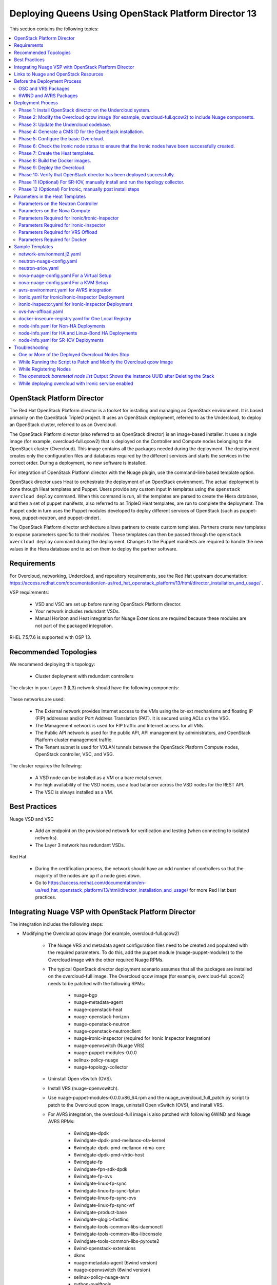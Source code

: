 .. _queens-80-ospd:

.. Don't use default python highlighting for code blocks http://www.sphinx-doc.org/en/stable/markup/code.html

.. NOTES do not render correctly in the GitHub Preview, BUT they do in the HTML output, so do not worry!


.. .. Date, Version and Author
.. .. ==========================
.. ..
.. ..  =========  =======    =========
.. ..  Date       Version    Author
.. ..  =========  =======    =========
.. ..  05/24/18    5.3.2     Jennifer - Create new document for Queens ML2 based on the 5.3.1 Queens files.
.. ..  08/02/18    5.3.2     Jennifer - Installation procedure for Queens is to use OSPD 13. Wiki is here: https://github.com/nuagenetworks/nuage-ospdirector/wiki/Nuage-OSP-Director-13-Integration
.. ..  09/05/18 to
.. ..  09/10/18    5.3.2 U2   Jennifer - Add the SR-IOV Installation procedure for Queens. Wiki is here: https://github.mv.usa.alcatel.com/speesapa/Nuage-Queens-OSPD/wiki/Sriov in PR 3078, PR 3087, and PR 3090
.. ..  09/11/18    5.3.2 U2   Add link for the ospd sriov documentation to what needs to be done next after the deployment;  also mention that we expect the user to actually install and run the topology collector manually to setup the controller and reference sriov documentation on how to run it.
.. ..  09/12/18    5.3.3     Jennifer - Add 5.3.2 U2 updates to the master branch.
.. ..  10/23/18    5.3.3     Jennifer - DOC-2112
.. ..  10/24/18    5.3.3     Jennifer - DOC-2105 - AVRS
.. ..  01/22/19    5.4.1     DOC-2202 - Edit file in github
.. ..  03/04/19    5.4.1     PROD-9386 - Adding VRS Offload to Mellanox CX-5 Documentation


======================================================
Deploying Queens Using OpenStack Platform Director 13
======================================================

This section contains the following topics:

.. contents::
   :local:
   :depth: 3


OpenStack Platform Director
------------------------------

The Red Hat OpenStack Platform director is a toolset for installing and managing an OpenStack environment. It is based primarily on the OpenStack TripleO project. It uses an OpenStack deployment, referred to as the Undercloud, to deploy an OpenStack cluster, referred to as an Overcloud.

The OpenStack Platform director (also referred to as OpenStack director) is an image-based installer. It uses a single image (for example, overcloud-full.qcow2) that is deployed on the Controller and Compute nodes belonging to the OpenStack cluster (Overcloud). This image contains all the packages needed during the deployment. The deployment creates only the configuration files and databases required by the different services and starts the services in the correct order. During a deployment, no new software is installed.

For integration of OpenStack Platform director with the Nuage plugin, use the command-line based template option.

OpenStack director uses Heat to orchestrate the deployment of an OpenStack environment. The actual deployment is done through Heat templates and Puppet. Users provide any custom input in templates using the ``openstack overcloud deploy`` command. When this command is run, all the templates are parsed to create the Hiera database, and then a set of puppet manifests, also referred to as TripleO Heat templates, are run to complete the deployment. The Puppet code in turn uses the Puppet modules developed to deploy different services of OpenStack (such as puppet-nova, puppet-neutron, and puppet-cinder).

The OpenStack Platform director architecture allows partners to create custom templates. Partners create new templates to expose parameters specific to their modules.  These templates can then be passed through the ``openstack overcloud deploy`` command during the deployment. Changes to the Puppet manifests are required to handle the new values in the Hiera database and to act on them to deploy the partner software.


Requirements
-------------

For Overcloud, networking, Undercloud, and repository requirements, see the Red Hat upstream documentation:
https://access.redhat.com/documentation/en-us/red_hat_openstack_platform/13/html/director_installation_and_usage/ .

VSP requirements:

   * VSD and VSC are set up before running OpenStack Platform director.
   * Your network includes redundant VSDs.
   * Manual Horizon and Heat integration for Nuage Extensions are required because these modules are not part of the packaged integration.


RHEL 7.5/7.6 is supported with OSP 13.

Recommended Topologies
-----------------------

We recommend deploying this topology:

   * Cluster deployment with redundant controllers


The cluster in your Layer 3 (L3) network should have the following components:


.. _infrastructure_required:

.. figure:: ../../graphics/infrastructure_required.PNG

These networks are used:

   * The External network provides Internet access to the VMs using the br-ext mechanisms and floating IP (FIP) addresses and/or Port Address Translation (PAT). It is secured using ACLs on the VSG.
   * The Management network is used for FIP traffic and Internet access for all VMs.
   * The Public API network is used for the public API, API management by administrators, and OpenStack Platform cluster management traffic.
   * The Tenant subnet is used for VXLAN tunnels between the OpenStack Platform Compute nodes, OpenStack controller, VSC, and VSG.


The cluster requires the following:

   * A VSD node can be installed as a VM or a bare metal server.
   * For high availability of the VSD nodes, use a load balancer across the VSD nodes for the REST API.
   * The VSC is always installed as a VM.



Best Practices
---------------

Nuage VSD and VSC

    * Add an endpoint on the provisioned network for verification and testing (when connecting to isolated networks).
    * The Layer 3 network has redundant VSDs.


Red Hat

    * During the certification process, the network should have an odd number of controllers so that the majority of the nodes are up if a node goes down.
    * Go to https://access.redhat.com/documentation/en-us/red_hat_openstack_platform/13/html/director_installation_and_usage/ for more Red Hat best practices.


Integrating Nuage VSP with OpenStack Platform Director
-------------------------------------------------------

The integration includes the following steps:

* Modifying the Overcloud qcow image (for example, overcloud-full.qcow2)

    - The Nuage VRS and metadata agent configuration files need to be created and populated with the required parameters. To do this, add the puppet module (nuage-puppet-modules) to the Overcloud image with the other required Nuage RPMs.

    - The typical OpenStack director deployment scenario assumes that all the packages are installed on the overcloud-full image. The Overcloud qcow image (for example, overcloud-full.qcow2) needs to be patched with the following RPMs:

        - nuage-bgp
        - nuage-metadata-agent
        - nuage-openstack-heat
        - nuage-openstack-horizon
        - nuage-openstack-neutron
        - nuage-openstack-neutronclient
        - nuage-ironic-inspector (required for Ironic Inspector Integration)
        - nuage-openvswitch (Nuage VRS)
        - nuage-puppet-modules-0.0.0
        - selinux-policy-nuage
        - nuage-topology-collector

    - Uninstall Open vSwitch (OVS).
    - Install VRS (nuage-openvswitch).

    - Use nuage-puppet-modules-0.0.0.x86_64.rpm and the nuage_overcloud_full_patch.py script to patch to the Overcloud qcow image, uninstall Open vSwitch (OVS), and install VRS.

    - For AVRS integration, the overcloud-full image is also patched with following 6WIND and Nuage AVRS RPMs:

        - 6windgate-dpdk
        - 6windgate-dpdk-pmd-mellanox-ofa-kernel
        - 6windgate-dpdk-pmd-mellanox-rdma-core
        - 6windgate-dpdk-pmd-virtio-host
        - 6windgate-fp
        - 6windgate-fpn-sdk-dpdk
        - 6windgate-fp-ovs
        - 6windgate-linux-fp-sync
        - 6windgate-linux-fp-sync-fptun
        - 6windgate-linux-fp-sync-ovs
        - 6windgate-linux-fp-sync-vrf
        - 6windgate-product-base
        - 6windgate-qlogic-fastlinq
        - 6windgate-tools-common-libs-daemonctl
        - 6windgate-tools-common-libs-libconsole
        - 6windgate-tools-common-libs-pyroute2
        - 6wind-openstack-extensions
        - dkms
        - nuage-metadata-agent (6wind version)
        - nuage-openvswitch (6wind version)
        - selinux-policy-nuage-avrs
        - python-pyelftools
        - virtual-accelerator
        - virtual-accelerator-addon-mellanox
        - virtual-accelerator-base


* Updating the Undercloud codebase

    - Apply the changes in the diff files in `tripleo-heat-templates-diff <../../tripleo-heat-templates-diff>`_ to the Undercloud codebase.
    - The instructions to apply the patch script are in this README file: `README.md <../../tripleo-heat-templates-diff/README.md>`_.
    - For AVRS integration, get the script and files to patch the Overcloud image with the AVRS RPMs.

* Updating the TripleO Heat templates (also referred to as the puppet manifests)

    - Some of the parameters in ``neutron.conf`` and ``nova.conf`` need to be configured in the Heat templates. The Nuage VRS and metadata agent also need to be configured. The values for these parameters depend on the Nuage VSP configuration.
      We use ``neutron-nuage-config.yaml`` and ``nova-nuage-config.yaml`` environment files to configure these values.
    - See the `Sample Templates`_ section for some probable values of the parameters in the ``neutron-nuage-config.yaml`` and ``nova-nuage-config.yaml`` files.
    - For AVRS integration, some of the parameters in ``fast-path.env`` needs to be configured in the Heat templates. We use ``avrs-environment.yaml`` environment file to configure these values.
    - For AVRS integration, see the `Sample Templates`_ section for some probable values of the parameters in the ``avrs-environment.yaml`` file and we also need to create a new AVRS role similar to the upstream Compute role.


* Updating the Docker Images

    Some Nuage Docker images are not in the Red Hat registry. Use the following required Docker files and instructions provided by Nuage:

    - nuage-openstack-neutron
    - nuage-openstack-neutronclient
    - nuage-openstack-horizon
    - nuage-openstack-heat
    - For AVRS integration only, nova-compute-avrs

Links to Nuage and OpenStack Resources
---------------------------------------

* For the Heat templates used by OpenStack director, go to http://git.openstack.org/cgit/openstack/tripleo-heat-templates .
* For the Puppet manifests, go to http://git.openstack.org/cgit/openstack/tripleo-heat-templates/tree/puppet .
* For the nuage-puppet-modules RPM (nuage-puppet-modules-0.0.0), go to `image-patching <../../image-patching>`_.
* For the script to patch the Overcloud qcow image (nuage_overcloud_full_patch.py), go to `nuage_overcloud_full_patch.py <../../image-patching/stopgap-script/nuage_overcloud_full_patch.py>`_.
* For the Nuage and Puppet modules, go to http://git.openstack.org/cgit/openstack/tripleo-heat-templates/tree/puppet .
* For the files and script to generate the CMS ID, go to `generate-cms-id <../../generate-cms-id>`_.


Before the Deployment Process
------------------------------

.. Note:: Before performing the procedures in this document, read the *Director Installation and Usage* guide for OSPD 13: https://access.redhat.com/documentation/en-us/red_hat_openstack_platform/13/html/director_installation_and_usage .

Create separate repositories for the following packages:

    * OSC and VRS: `OSC and VRS Packages`_
    * 6WIND and AVRS ( Only for AVRS Deployment) : `6WIND and AVRS Packages`_


OSC and VRS Packages
~~~~~~~~~~~~~~~~~~~~~~

    * Nuage-bgp
    * Nuage-metadata-agent
    * Nuage-nova-extensions
    * Nuage-openstack-heat
    * Nuage-openstack-horizon
    * Nuage-openstack-neutron
    * Nuage-openstack-neutronclient
    * Nuage-ironic-inspector (required for Ironic Inspector Integration)
    * nuage-openvswitch (VRS)
    * nuage-puppet-modules (Latest version 0.0.0)
    * Nuage-topology-collector
    * Selinux-policy-nuage


6WIND and AVRS Packages
~~~~~~~~~~~~~~~~~~~~~~~~~

    * 6wind-openstack-extensions
    * 6windgate-dpdk
    * 6windgate-dpdk-pmd-mellanox-ofa-kernel
    * 6windgate-dpdk-pmd-mellanox-rdma-core
    * 6windgate-dpdk-pmd-virtio-host
    * 6windgate-fp
    * 6windgate-fp-ovs
    * 6windgate-fpn-sdk-dpdk
    * 6windgate-linux-fp-sync
    * 6windgate-linux-fp-sync-fptun
    * 6windgate-linux-fp-sync-ovs.
    * 6windgate-linux-fp-sync-vrf
    * 6windgate-product-base
    * 6windgate-tools-common-libs-daemonctl
    * 6windgate-tools-common-libs-libconsole
    * 6windgate-tools-common-libs-pyroute2
    * Python-pyelftools
    * Dkms
    * Elfutils
    * Elfutils-default-yama-scope
    * Elfutils-libelf
    * Elfutils-libelf-devel
    * Elfutils-libs
    * nuage-metadata-agent (from el7-6wind)
    * nuage-openvswitch (from el7-6wind)
    * Virtual-accelerator
    * Virtual-accelerator-addon-mellanox
    * Virtual-accelerator-base
    * selinux-policy-nuage-avrs


Deployment Process
-------------------

Phase 1: Install OpenStack director on the Undercloud system.
~~~~~~~~~~~~~~~~~~~~~~~~~~~~~~~~~~~~~~~~~~~~~~~~~~~~~~~~~~~~~~~

Follow the steps in https://access.redhat.com/documentation/en-us/red_hat_openstack_platform/13/html/director_installation_and_usage/installing-the-undercloud .

When obtaining images for the Overcloud nodes, replace the upstream Overcloud image with one modified to include Nuage components from Step 2 in this workflow.

If you want to use a remote registry for the Overcloud container images, you need to add the iptables rule on Director (Undercloud Machine) with the Undercloud IP address for NAT. In this example, the Undercloud IP address is 192.168.24.1:

::

    sudo iptables -A POSTROUTING -t nat -s 192.168.24.1/24 -j MASQUERADE


Phase 2: Modify the Overcloud qcow image (for example, overcloud-full.qcow2) to include Nuage components.
~~~~~~~~~~~~~~~~~~~~~~~~~~~~~~~~~~~~~~~~~~~~~~~~~~~~~~~~~~~~~~~~~~~~~~~~~~~~~~~~~~~~~~~~~~~~~~~~~~~~~~~~~~

The steps for modifying overcloud-full.qcow2 are provided in the `README.md <../../image-patching/stopgap-script/README.md>`_ file.


Phase 3: Update the Undercloud codebase.
~~~~~~~~~~~~~~~~~~~~~~~~~~~~~~~~~~~~~~~~~

Follow the instructions in `README.md
<../../tripleo-heat-templates-diff/README.md>`_  to apply the patch to the codebase.


**For an AVRS integration please follow below steps as well**:


1. Create an environment file called avrs-environment.yaml in usr/share/openstack-tripleo-heat-templates/environments/.

::

    FastPathMask           =====>    FP_MASK
    FastPathNics           =====>    FP_PORTS
    CorePortMapping        =====>    CORE_PORT_MAPPING
    FastPathMemory         =====>    FP_MEMORY
    VmMemory               =====>    VM_MEMORY
    NbMbuf                 =====>    NB_MBUF
    FastPathOffload        =====>    FP_OFFLOAD
    FastPathNicDescriptors =====>    FPNSDK_OPTIONS
    FastPathDPVI           =====>    DPVI_MASK
    FastPathOptions        =====>    FP_OPTIONS


2. Use the ``create_compute_avrs_role.sh`` to create a roles file called ``avrs-role.yaml``. Copy the script from `here
<../../avrs/create_compute_avrs_role.sh>`_  to ``/home/stack/templates/`` on Undercloud Node. Run using

::

    ./create_compute_avrs_role.sh

Above command will create a new ``ComputeAvrs``  role for your deployment, and compare it with sample `avrs-role.yaml <../../avrs/avrs-role.yaml>`_.
(Please Note, given ``avrs-role.yaml`` file can get updated with newer release )


Phase 4: Generate a CMS ID for the OpenStack installation.
~~~~~~~~~~~~~~~~~~~~~~~~~~~~~~~~~~~~~~~~~~~~~~~~~~~~~~~~~~~

The Cloud Management System (CMS) ID needs to be generated to configure your OpenStack installation with the VSD installation.

Go to `generate-cms-id <../../generate-cms-id>`_ for the files and script to generate the CMS ID, and follow the instructions in README.md.

The CMS ID is displayed in the output, and a copy of it is stored in a file called cms_id.txt in the same folder.

Add the CMS ID to the neutron-nuage-config.yaml template file for the ``NeutronNuageCMSId`` parameter.


Phase 5: Configure the basic Overcloud.
~~~~~~~~~~~~~~~~~~~~~~~~~~~~~~~~~~~~~~~~
Follow the upstream OpenStack documentation *up to the step where* the ``openstack overcloud deploy`` command is run using the CLI or starting the Overcloud deployment (starting the Overcloud creation) in the UI.

These are the OpenStack instructions:

    * Configuring the container registry details: https://access.redhat.com/documentation/en-us/red_hat_openstack_platform/13/html/director_installation_and_usage/configuring-a-container-image-source
    * Using the CLI: https://access.redhat.com/documentation/en-us/red_hat_openstack_platform/13/html/director_installation_and_usage/chap-configuring_basic_overcloud_requirements_with_the_cli_tools
    * Using the UI: https://access.redhat.com/documentation/en-us/red_hat_openstack_platform/13/html/director_installation_and_usage/chap-configuring_basic_overcloud_requirements_with_the_ui_tools


Phase 6: Check the Ironic node status to ensure that the Ironic nodes have been successfully created.
~~~~~~~~~~~~~~~~~~~~~~~~~~~~~~~~~~~~~~~~~~~~~~~~~~~~~~~~~~~~~~~~~~~~~~~~~~~~~~~~~~~~~~~~~~~~~~~~~~~~~

Run the following commands.

1. Run the following command. The results should show the *Provisioning State* status as *available* and the *Maintenance* status as *False*.

::

    openstack baremetal node list


2. If profiles are being set for a specific placement in the deployment, run the following command. The results should show the *Provisioning State* status as *available* and the *Current Profile* status as *control* or *compute*.

::

    openstack overcloud profiles list


Phase 7: Create the Heat templates.
~~~~~~~~~~~~~~~~~~~~~~~~~~~~~~~~~~~~

1. Go to /usr/share/openstack-tripleo-heat-templates/environments/ on the Undercloud machine.

2. Create these templates, and add the values for the VSD IP, CMS ID, and other parameters in the following files. Go to the `Parameters in the Heat Templates`_ section for details about the parameters in the templates.

    * neutron-nuage-config.yaml - Add the generated ``cms_id`` to the ``NeutronNuageCMSId`` parameter.
    * nova-nuage-config.yaml

3. Create the environment file ``node-info.yaml` under ``/home/stack/templates/`` to specify the count and flavor for ``Controller`` and ``Compute`` roles.

  The syntax for ``node-info.yaml`` is:

::

    parameter_defaults:
      Overcloud<Role Name from the roles file>Flavor: <flavor name>
      <Role Name from the roles file>Count: <number of nodes for this role>



This example shows how to create a deployment with one Controller node and two Compute nodes.

::

    OvercloudControllerFlavor: control
    ControllerCount: 1
    OvercloudComputeFlavor: compute
    ComputeCount: 2



For AVRS integration, follow these steps:

:Step 1: Create a flavor and profile for computeavrs:

::

    openstack flavor create --id auto --ram 4096 --disk 40 --vcpus 1 computeavrs
    openstack flavor set --property "cpu_arch"="x86_64" --property "capabilities:boot_option"="local" --property "capabilities:profile"="computeavrs" computeavrs


:Step 2: Assign AVRS nodes with a computeavrs profile:

::

    openstack baremetal node set --property capabilities='profile:computeavrs,boot_option:local' <node-uuid>


:Step 3: Add the count and flavor for ComputeAvrs Role in the node-info.yaml file. The following example shows how to create a deployment with one Controller node, two Compute nodes, and two ComputeAvrs nodes:

::

    OvercloudControllerFlavor: control
    ControllerCount: 1
    OvercloudComputeFlavor: compute
    ComputeCount: 2
    OvercloudComputeAvrsFlavor: computeavrs
    ComputeAvrsCount: 2

4. **(Optional)** To enable SR-IOV, perform the following instructions:

  This feature allows an OpenStack installation to support Single Root I/O Virtualization (SR-IOV)-attached VMs (https://wiki.openstack.org/wiki/SR-IOV-Passthrough-For-Networking) with VSP-managed VMs on the same KVM hypervisor cluster. It provides a Nuage ML2 mechanism driver that coexists with the sriovnicswitch mechanism driver.

  Neutron ports attached through SR-IOV are configured by the sriovnicswitch mechanism driver. Neutron ports attached to Nuage VSD-managed networks are configured by the Nuage ML2 mechanism driver.

  To enable SR-IOV, perform the following steps:

:Step 1: When updating the Undercloud codebase, no additional changes are required.

:Step 2: When modifying the overcloud-full image", use the script provided to update the image. No additional changes are required.

:Step 3: Create a new sriov-role.yaml file to deploy SR-IOV Compute nodes. The command used to create this file is:

::

    openstack overcloud roles generate Controller Compute ComputeSriov -o /home/stack/templates/sriov-role.yaml


:Step 4: If deploying OpenStack Neutron SR-IOV in your overcloud, include the ``/usr/share/openstack-tripleo-heat-templates/environments/services-docker/neutron-sriov.yaml`` environment file so the director can prepare the images. When following **Phase 8 Step 4** please include below environment. The following snippet is an example on how to include this environment file:

::

    openstack overcloud container image prepare \
    ...
    -e /usr/share/openstack-tripleo-heat-templates/environments/services-docker/neutron-sriov.yaml \
    ...


:Step 5: Create a flavor and profile for computesriov:

      Please refer: https://access.redhat.com/documentation/en-us/red_hat_openstack_platform/13/html/director_installation_and_usage/chap-configuring_basic_overcloud_requirements_with_the_cli_tools#sect-Tagging_Nodes_into_Profiles for more information.

::

    openstack flavor create --id auto --ram 4096 --disk 40 --vcpus 1 computesriov
    openstack flavor set --property "cpu_arch"="x86_64" --property "capabilities:boot_option"="local" --property "capabilities:profile"="computesriov" computesriov



:Step 6: Assign SR-IOV nodes with the appropriate computesriov profile:

::

    openstack baremetal node set --property capabilities='profile:computesriov,boot_option:local' <node-uuid>


:Step 7: Add the count and flavor for ComputeSriov Role in the node-info.yaml file. The following example shows how to create a deployment with one Controller node, two Compute nodes, and two ComputeSriov nodes:

::

    OvercloudControllerFlavor: control
    ControllerCount: 1
    OvercloudComputeFlavor: compute
    ComputeCount: 2
    OvercloudComputeSriovFlavor: computesriov
    ComputeAvrsCount: 2


:Step 8: To deploy the Overcloud, additional parameters and template files are required.

    * Include the following parameter values in the heat template neutron-nuage-config.yaml:
    
    ::
    
         NeutronServicePlugins: 'NuagePortAttributes,NuageAPI,NuageL3,trunk,NuageNetTopology'
         NeutronTypeDrivers: "vlan,vxlan,flat"
         NeutronMechanismDrivers: ['nuage','nuage_sriov','sriovnicswitch']
         NeutronFlatNetworks: '*'
         NeutronTunnelIdRanges: "1:1000"
         NeutronNetworkVLANRanges: "physnet1:2:100,physnet2:2:100"
         NeutronVniRanges: "1001:2000"
    
    
    * Add this parameter value in the heat template nova-nuage-config.yaml:
    
    ::
    
        NovaPCIPassthrough: "[{"devname":"eno2","physical_network":"physnet1"},{"devname":"eno3","physical_network":"physnet2"}]"
    
    
    * Include "neutron-sriov.yaml" file in the Overcloud deployment command. See the sample in the `Sample Templates`_ section.


5. **(Optional)** To enable Linux bonding with VLANs, perform the following instructions:

  Edit network-environment.j2.yaml file in /usr/share/openstack-tripleo-heat-templates/environments/. See the sample in the `Sample Templates`_ section.

  Nuage uses the default Linux bridge and Linux bonds. For this to take effect, modify this network file with the following required changes:

::

    /usr/share/openstack-tripleo-heat-templates/network/config/bond-with-vlans/role.role.j2.yaml


:Step 1: Remove ovs_bridge and move the containing members one level up.

:Step 2: Change ovs_bond to linux_bond with the right bonding_options (for example, bonding_options: 'mode=active-backup').

:Step 3: Change the interface names under network_config and linux_bond to the interface names of the bare metal machines that are being used.

:Step 4: Add the ``device`` option to the VLANs. This is an example for /usr/share/openstack-tripleo-heat-templates/network/config/bond-with-vlans/role.role.j2.yaml:

::

    ========
    Original
    ========
    resources:
      OsNetConfigImpl:
        type: OS::Heat::SoftwareConfig
        properties:
          group: script
          config:
            str_replace:
              template:
                get_file: ../../scripts/run-os-net-config.sh
              params:
                $network_config:
                  network_config:
                  - type: interface
                    name: nic1
                    use_dhcp: false
                    addresses:
                    - ip_netmask:
                        list_join:
                        - /
                        - - get_param: ControlPlaneIp
                          - get_param: ControlPlaneSubnetCidr
                    routes:
                    - ip_netmask: 169.254.169.254/32
                      next_hop:
                        get_param: EC2MetadataIp
    {%- if role.default_route_networks is not defined or 'ControlPlane' in role.default_route_networks %}
                    - default: true
                      next_hop:
                        get_param: ControlPlaneDefaultRoute
    {%- endif %}
    {%- if role.name != 'ComputeOvsDpdk' %}
                  - type: ovs_bridge
                    name: bridge_name
                    dns_servers:
                      get_param: DnsServers
                    members:
                    - type: ovs_bond
                      name: bond1
                      ovs_options:
                        get_param: BondInterfaceOvsOptions
                      members:
                      - type: interface
                        name: nic2
                        primary: true
                      - type: interface
                        name: nic3
    {%- for network in networks if network.enabled|default(true) and network.name in role.networks %}
                    - type: vlan
                      vlan_id:
                        get_param: {{network.name}}NetworkVlanID
                      addresses:
                      - ip_netmask:
                          get_param: {{network.name}}IpSubnet
    {%- if network.name in role.default_route_networks %}
                      routes:
                      - default: true
                        next_hop:
                          get_param: {{network.name}}InterfaceDefaultRoute
    {%- endif %}
    
    ==================================
    Modified (changes are **marked**)
    ==================================
    resources:
      OsNetConfigImpl:
        type: OS::Heat::SoftwareConfig
        properties:
          group: script
          config:
            str_replace:
              template:
                get_file: ../../scripts/run-os-net-config.sh
              params:
                $network_config:
                  network_config:
                  - type: interface
                    name: **eno1**
                    use_dhcp: false
                    addresses:
                    - ip_netmask:
                        list_join:
                        - /
                        - - get_param: ControlPlaneIp
                          - get_param: ControlPlaneSubnetCidr
                    routes:
                    - ip_netmask: 169.254.169.254/32
                      next_hop:
                        get_param: EC2MetadataIp
    {%- if role.default_route_networks is not defined or 'ControlPlane' in role.default_route_networks %}
                    - default: true
                      next_hop:
                        get_param: ControlPlaneDefaultRoute
    {%- endif %}
    {%- if role.name != 'ComputeOvsDpdk' %}
                  - type: **linux_bond**
                    name: bond1
                    dns_servers:
                      get_param: DnsServers
                  **bonding_options: 'mode=active-backup'**
                    members:
                    - type: interface
                      name: **eno2**
                      primary: true
                    - type: interface
                      name: **eno3**
    {%- for network in networks if network.enabled|default(true) and network.name in role.networks %}
                  - type: vlan
                  **device: bond1**
                    vlan_id:
                      get_param: {{network.name}}NetworkVlanID
                    addresses:
                    - ip_netmask:
                        get_param: {{network.name}}IpSubnet
    {%- if network.name in role.default_route_networks %}
                    routes:
                    - default: true
                      next_hop:
                        get_param: {{network.name}}InterfaceDefaultRoute
    {%- endif %}
    {%- endfor %}



In OSPD 9 and later, a verification step was added where the Overcloud nodes ping the gateway to verify connectivity on the external network VLAN. Without this verification step, the deployment, such as one with Linux bonding and network isolation, would fail. For this verification step, the ExternalInterfaceDefaultRoute IP configured in the template network-environment.yaml should be reachable from the Overcloud Controller nodes on the external API VLAN. This gateway can also reside on the Undercloud. The gateway needs to be tagged with the same VLAN ID as that of the external API network of the Controller.

In OSPD 13 and later, /usr/share/openstack-tripleo-heat-templates/environments/network-environment.j2.yaml gets the Network information for all the networks from /usr/share/openstack-tripleo-heat-templates/network_data.yaml file.

.. Note:: ExternalInterfaceDefaultRoute IP should be able to reach outside because the Overcloud Controller uses this IP address as a default route to reach the Red Hat Registry to pull the Overcloud container images.


6. **(Optional)** To enable Ironic, perform the following instructions:

:Step 1:  If deploying OpenStack Bare Metal (ironic) in your overcloud, you need to include the /usr/share/openstack-tripleo-heat-templates/environments/services-docker/ironic.yaml environment file so the director can prepare the images. When following **Phase 8 Step 4** please include below environment. The following snippet is an example on how to include this environment file:

::

    openstack overcloud container image prepare \
      ...
      -e /usr/share/openstack-tripleo-heat-templates/environments/services-docker/ironic.yaml \
      ...

:Step 2: To deploy the Overcloud, additional parameters and template files are required.

    * Include the following parameter values in the heat template neutron-nuage-config.yaml:

::

    NeutronMechanismDrivers: ['nuage','nuage_baremetal']

:Step 3: **(Only required for Ironic Inspector Integration)**

    * Create a separate roles file. Below example shows how to create a roles file for Controller and Compute roles:

    ::

        openstack overcloud roles generate Controller Compute -o /home/stack/templates/ironic-role.yaml


    * Manually add **OS::TripleO::Services::IronicInspector** to Controller role like shown below:

    ::

        ...
        - OS::TripleO::Services::IronicConductor
        - OS::TripleO::Services::IronicInspector
        - OS::TripleO::Services::IronicPxe
        ...


7. **(Optional)** To enable VRS Offload (OVRS) with Mellanox CX-5, perform the following instrctions:

.. Note:: In Mellanox CX-5 NIC, only single port is supported for VRS Offload.
          This feature uses same role as ComputeSriov  and should not share the deployment with traditional SRIOV.

:Step 1: Create a new sriov-role.yaml file to deploy SR-IOV Compute nodes. The command used to create this file is:

::

    openstack overcloud roles generate Controller ComputeSriov -o /home/stack/templates/sriov-role.yaml


Create a flavor and profile for computesriov:

      Please refer: https://access.redhat.com/documentation/en-us/red_hat_openstack_platform/13/html/director_installation_and_usage/chap-configuring_basic_overcloud_requirements_with_the_cli_tools#sect-Tagging_Nodes_into_Profiles for more information.

::

    openstack flavor create --id auto --ram 4096 --disk 40 --vcpus 1 computesriov
    openstack flavor set --property "cpu_arch"="x86_64" --property "capabilities:boot_option"="local" --property "capabilities:profile"="computesriov" computesriov



:Step 2: Assign SR-IOV nodes with the appropriate computesriov profile:

::

    openstack baremetal node set --property capabilities='profile:computesriov,boot_option:local' <node-uuid>


:Step 3: Add the count and flavor for ComputeSriov Role in the ``node-info.yaml`` file. The following example shows how to create a deployment with one Controller node and two ComputeSriov nodes:

::

    OvercloudControllerFlavor: control
    ControllerCount: 1
    OvercloudComputeSriovFlavor: computesriov
    ComputeSriovCount: 2

:Step 4: For "Deploy Overcloud", we need to pass ``/usr/share/openstack-tripleo-heat-templates/environments/host-config-and-reboot.yaml`` and ``/usr/share/openstack-tripleo-heat-templates/environments/ovs-hw-offload.yaml`` as environment files.


:Step 5: There are no changes required for ``/usr/share/openstack-tripleo-heat-templates/environments/host-config-and-reboot.yaml``. We need set some parameters in ``/usr/share/openstack-tripleo-heat-templates/environments/ovs-hw-offload.yaml`` and a sample file is provided in `Sample Templates`_ section.


8. Please follow **Phase 6** steps again for verfication of all the nodes are assigned with correct flavors.



Phase 8: Build the Docker images.
~~~~~~~~~~~~~~~~~~~~~~~~~~~~~~~~~~~

1. On the Undercloud, create a directory named *Nuage-OSPD-Dockerfiles*.

2. Copy all the Docker files and the nuage.repo file from `nuage-ospd13-dockerfiles <../../nuage-ospd13-dockerfiles>`_ to the Nuage-OSPD-Dockerfiles directory.

3. For the AVRS integration, copy the nova-compute-avrs-dockerfile file and nuage_6wind.repo from `nuage-ospd13-dockerfiles <../../nuage-ospd13-dockerfiles>`_ to the Nuage-OSPD-Dockerfiles directory.

4. Configure the Overcloud to use one of the registry methods: https://access.redhat.com/documentation/en-us/red_hat_openstack_platform/13/html/director_installation_and_usage/configuring-a-container-image-source.

5. Use above registry document to generate the ``/home/stack/templates/overcloud_images.yaml`` environment file, which has the container image locations.

6. Get the <tag> to which the container images point:

::

    DockerHeatApiCfnImage: registry.access.redhat.com/rhosp13/openstack-heat-api-cfn:<tag>
    Example:
    DockerHeatApiCfnImage: registry.access.redhat.com/rhosp13/openstack-heat-api-cfn:13.0-60.1543534138

    DockerHeatApiImage: registry.access.redhat.com/rhosp13/openstack-heat-api:<tag>
    Example:
    DockerHeatApiImage: registry.access.redhat.com/rhosp13/openstack-heat-api:13.0-61.1543534111

    DockerHeatEngineImage: registry.access.redhat.com/rhosp13/openstack-heat-engine:<tag>
    Example:
    DockerHeatEngineImage: registry.access.redhat.com/rhosp13/openstack-heat-engine:13.0-60.1543534138

    DockerHorizonImage: registry.access.redhat.com/rhosp13/openstack-horizon:<tag>
    Example:
    DockerHorizonImage: registry.access.redhat.com/rhosp13/openstack-horizon:13.0-60.1543534103

    DockerNeutronConfigImage: registry.access.redhat.com/rhosp13/openstack-neutron-server:<tag>
    Example:
    DockerNeutronConfigImage: registry.access.redhat.com/rhosp13/openstack-neutron-server:13.0-60.1543534138
    
    # AVRS Integration
    DockerNovaComputeImage: registry.access.redhat.com/rhosp13/openstack-nova-compute:<tag>
    Example:
    DockerNovaComputeImage: registry.access.redhat.com/rhosp13/openstack-nova-compute:13.0-72



7. **(Optional)** For Ironic Inspector Integration, to discover tag for ironic-inspector run below command and use the generated tag for nuage-ironic-inspector-dockerfile when following step 8

::

    [stack@director ~]$ source ~/stackrc
    (undercloud) [stack@director ~] openstack overcloud container image tag discover --image registry.access.redhat.com/rhosp13/openstack-ironic-inspector:latest --tag-from-label {version}-{release}
    
    13.0-61.1543534104


8. For all the Docker files in the Nuage-OSPD-Dockerfiles directory, change the ``<tag>`` of the Docker base image to point to the same tag in ``/home/stack/templates/overcloud_images.yaml`` .

::

    FROM <docker-image-name>:<tag>
    Example:
    FROM registry.access.redhat.com/rhosp13/openstack-neutron-server:13.0-60.1543534138


9. For all the Docker files in the Nuage-OSPD-Dockerfiles directory, provide the label that is being used on your setup.

::

    LABEL name="<undercloud-ip>:8787/rhosp13/openstack-nuage-neutron-server"
    Example:
    LABEL name="192.168.24.1:8787/rhosp13/openstack-nuage-neutron-server"


10. Set the baseurl in nuage.repo to point to the URL of the Nuage repository that hosts all of the required Nuage packages.

::

    baseurl = <baseurl>


11. For the AVRS integration, set the baseurl in nuage_6wind.repo to point to the URL of the Nuage repository that hosts all of the required 6wind and AVRS packages.

12. Build the Nuage Docker images from Nuage-OSPD-Dockerfiles directory:

::

    By default on undercloud, local registry will be listening on port 8787.
    Let us consider Undercloud IP as 192.168.24.1

    #For Nuage Heat Engine
    docker build -t <undercloud-ip>:8787/rhosp13/openstack-nuage-heat-engine:<tag> -f nuage-heat-engine-dockerfile .

    Example:
    docker build -t 192.168.24.1:8787/rhosp13/openstack-nuage-heat-engine:<tag> -f nuage-heat-engine-dockerfile .

    #For Nuage Heat API and Heat API Cron because both these services point to the same docker image
    docker build -t <undercloud-ip>:8787/rhosp13/openstack-nuage-heat-api:<tag> -f nuage-heat-api-dockerfile .

    Example:
    docker build -t 192.168.24.1:8787/rhosp13/openstack-nuage-heat-api:<tag> -f nuage-heat-api-dockerfile .

    #For Nuage Heat API-CFN
    docker build -t <undercloud-ip>:8787/rhosp13/openstack-nuage-heat-api-cfn:<tag> -f nuage-heat-api-cfn-dockerfile .

    Example:
    docker build -t 192.168.24.1:8787/rhosp13/openstack-nuage-heat-api-cfn:<tag> -f nuage-heat-api-cfn-dockerfile .

    #For Nuage Horizon
    docker build -t <undercloud-ip>:8787/rhosp13/openstack-nuage-horizon:<tag> -f nuage-horizon-dockerfile .

    Example:
    docker build -t 192.168.24.1:8787/rhosp13/openstack-nuage-horizon:<tag> -f nuage-horizon-dockerfile .

    #For Nuage Neutron
    docker build -t <undercloud-ip>:8787/rhosp13/openstack-nuage-neutron-server:<tag> -f nuage-neutron-server-dockerfile .

    Example:
    docker build -t 192.168.24.1:8787/rhosp13/openstack-nuage-neutron-server:<tag> -f nuage-neutron-server-dockerfile .

    # AVRS integration
    docker build -t <undercloud-ip>:8787/rhosp13/openstack-nuage-nova-compute-avrs:<tag> -f nova-compute-avrs-dockerfile .

    Example:
    docker build -t 192.168.24.1:8787/rhosp13/openstack-nuage-nova-compute-avrs:<tag> -f nova-compute-avrs-dockerfile .

    # For Nuage Ironic Inspector
    docker build -t <undercloud-ip>:8787/rhosp13/openstack-nuage-ironic-inspector:<tag> -f nuage-ironic-inspector-dockerfile .

    Example:
    docker build -t 192.168.24.1:8787/rhosp13/openstack-nuage-ironic-inspector:<tag> -f nuage-ironic-inspector-dockerfile .


13. During the deployment, configure the Overcloud to use the Nuage container images instead of the Red Hat registry images by pushing the build Nuage container images to the local registry.

::

    docker push 192.168.24.1:8787/rhosp13/openstack-nuage-heat-engine:<tag>
    docker push 192.168.24.1:8787/rhosp13/openstack-nuage-heat-api:<tag>
    docker push 192.168.24.1:8787/rhosp13/openstack-nuage-heat-api-cfn:<tag>
    docker push 192.168.24.1:8787/rhosp13/openstack-nuage-horizon:<tag>
    docker push 192.168.24.1:8787/rhosp13/openstack-nuage-neutron-server:<tag>


14. During the AVRS deployment, also configure the Overcloud to use the Nuage AVRS container images:

::

    docker push 192.168.24.1:8787/rhosp13/openstack-nuage-nova-compute-avrs:<tag>


15. During Ironic-Inspector Integration, also configure the Overcloud to use the Nuage Ironic-Inspector container image:

::

    docker push 192.168.24.1:8787/rhosp13/openstack-nuage-ironic-inspector:<tag>


16. Change the /home/stack/templates/overcloud_images.yaml file to point Heat, Horizon, Neutron, and their Docker configuration images to ones in the local registry:

::

    DockerHeatApiCfnConfigImage: 192.168.24.1:8787/rhosp13/openstack-nuage-heat-api-cfn:<tag>
    DockerHeatApiCfnImage: 192.168.24.1:8787/rhosp13/openstack-nuage-heat-api-cfn:<tag>
    DockerHeatApiConfigImage: 192.168.24.1:8787/rhosp13/openstack-nuage-heat-api:<tag>
    DockerHeatApiImage: 192.168.24.1:8787/rhosp13/openstack-nuage-heat-api:<tag>
    DockerHeatConfigImage: 192.168.24.1:8787/rhosp13/openstack-nuage-heat-api:<tag>
    DockerHeatEngineImage: 192.168.24.1:8787/rhosp13/openstack-nuage-heat-engine:<tag>
    DockerHorizonConfigImage: 192.168.24.1:8787/rhosp13/openstack-nuage-horizon:<tag>
    DockerHorizonImage: 192.168.24.1:8787/rhosp13/openstack-nuage-horizon:<tag>
    DockerNeutronApiImage: 192.168.24.1:8787/rhosp13/openstack-nuage-neutron-server:<tag>
    DockerNeutronConfigImage: 192.168.24.1:8787/rhosp13/openstack-nuage-neutron-server:<tag>


17. For AVRS integration, change the /home/stack/templates/overcloud_images.yaml file and add the following parameters to point the AVRS Docker images to ones in the local registry:

::

    DockerNovaComputeAvrsImage: 192.168.24.1:8787/rhosp13/openstack-nuage-nova-compute-avrs:<tag>
    DockerNovaLibvirtAvrsConfigImage: 192.168.24.1:8787/rhosp13/openstack-nuage-nova-compute-avrs:<tag>


18. For Ironic Inspector Integration, change the /home/stack/templates/overcloud_images.yaml file and add the following parameters to point Ironic Inspector images to ones in the local registry:

::

    DockerIronicInspectorImage: 192.168.24.1:8787/rhosp13/openstack-nuage-ironic-inspector:<tag>
    DockerIronicInspectorConfigImage: 192.168.24.1:8787/rhosp13/openstack-nuage-ironic-inspector:<tag>


19. Create the ``docker-insecure-registry.yaml`` at ``/home/stack/templates/docker-insecure-registry.yaml``. See the sample in the `Sample Templates`_ section.


Phase 9: Deploy the Overcloud.
~~~~~~~~~~~~~~~~~~~~~~~~~~~~~~~

You can use the Heat templates with the the command-line based template to deploy the Overcloud.

Use the ``openstack overcloud deploy`` command options to pass the environment files and to create or update an Overcloud deployment where:

    * docker-insecure-registry.yaml has IP and port values for the Insecure Registry parameter.
    * neutron-nuage-config.yaml has the Nuage-specific Controller parameter values.
    * node-info.yaml has information specifying the count and flavor for the Controller and Compute nodes.
    * nova-nuage-config.yaml has the Nuage-specific Compute parameter values.

For AVRS, also include following role and environment files.

    * avrs-role.yaml
    * avrs-environment.yaml


1. For a non-HA Overcloud deployment, use one of the following commands:

::

    openstack overcloud deploy --templates -e /home/stack/templates/overcloud_images.yaml -e /home/stack/templates/node-info.yaml -e /home/stack/templates/docker-insecure-registry.yaml -e /usr/share/openstack-tripleo-heat-templates/environments/neutron-nuage-config.yaml -e /usr/share/openstack-tripleo-heat-templates/environments/nova-nuage-config.yaml --ntp-server ntp-server
    
    For a virtual deployment, add the --libvirt-type parameter:
    openstack overcloud deploy --templates --libvirt-type qemu -e /home/stack/templates/overcloud_images.yaml -e /home/stack/templates/node-info.yaml -e /home/stack/templates/docker-insecure-registry.yaml -e /usr/share/openstack-tripleo-heat-templates/environments/neutron-nuage-config.yaml -e /usr/share/openstack-tripleo-heat-templates/environments/nova-nuage-config.yaml --ntp-server ntp-server
    
    For AVRS integration, use:
    openstack overcloud deploy --templates -r /home/stack/templates/avrs-role.yaml -e /home/stack/templates/overcloud_images.yaml -e /home/stack/templates/node-info.yaml -e /home/stack/templates/docker-insecure-registry.yaml  -e /usr/share/openstack-tripleo-heat-templates/environments/nova-nuage-config.yaml -e /usr/share/openstack-tripleo-heat-templates/environments/neutron-nuage-config.yaml -e /usr/share/openstack-tripleo-heat-templates/environments/avrs-environment.yaml


2. For an HA deployment, use one of the following commands:

::

    openstack overcloud deploy --templates -e /home/stack/templates/overcloud_images.yaml -e /home/stack/templates/node-info.yaml -e /home/stack/templates/docker-insecure-registry.yaml -e /usr/share/openstack-tripleo-heat-templates/environments/neutron-nuage-config.yaml -e /usr/share/openstack-tripleo-heat-templates/environments/nova-nuage-config.yaml --ntp-server ntp-server
    
    For a virtual deployment, add the --libvirt-type parameter:
    openstack overcloud deploy --templates --libvirt-type qemu -e /home/stack/templates/overcloud_images.yaml -e /home/stack/templates/node-info.yaml -e /home/stack/templates/docker-insecure-registry.yaml -e /usr/share/openstack-tripleo-heat-templates/environments/neutron-nuage-config.yaml -e /usr/share/openstack-tripleo-heat-templates/environments/nova-nuage-config.yaml --ntp-server ntp-server
    
    For AVRS integration, use:
    openstack overcloud deploy --templates -r /home/stack/templates/avrs-role.yaml -e /home/stack/templates/overcloud_images.yaml -e /home/stack/templates/node-info.yaml -e /home/stack/templates/docker-insecure-registry.yaml  -e /usr/share/openstack-tripleo-heat-templates/environments/nova-nuage-config.yaml -e /usr/share/openstack-tripleo-heat-templates/environments/neutron-nuage-config.yaml -e /usr/share/openstack-tripleo-heat-templates/environments/avrs-environment.yaml


3. For SR-IOV, use following commands:

::

   openstack overcloud deploy --templates -r /home/stack/templates/sriov-role.yaml -e /home/stack/templates/overcloud_images.yaml -e /home/stack/templates/docker-insecure-registry.yaml -e /home/stack/templates/node-info.yaml -e /home/stack/templates/neutron-sriov.yaml -e /usr/share/openstack-tripleo-heat-templates/environments/neutron-nuage-config.yaml -e /usr/share/openstack-tripleo-heat-templates/environments/nova-nuage-config.yaml --ntp-server ntp-server


4. For a Linux-bonding HA deployment with Nuage, use the following:

::

    openstack overcloud deploy --templates -e /home/stack/templates/overcloud_images.yaml -e /home/stack/templates/docker-insecure-registry.yaml -e /usr/share/openstack-tripleo-heat-templates/environments/network-environment.yaml -e /home/stack/templates/node-info.yaml -e /usr/share/openstack-tripleo-heat-templates/environments/network-isolation.yaml -e /usr/share/openstack-tripleo-heat-templates/environments/net-bond-with-vlans.yaml -e /usr/share/openstack-tripleo-heat-templates/environments/neutron-nuage-config.yaml -e /usr/share/openstack-tripleo-heat-templates/environments/nova-nuage-config.yaml --ntp-server ntp-server

    For AVRS integration, use the following:
    openstack overcloud deploy --templates -r /home/stack/templates/avrs-role.yaml -e /home/stack/templates/overcloud_images.yaml -e /home/stack/templates/docker-insecure-registry.yaml -e /usr/share/openstack-tripleo-heat-templates/environments/network-environment.yaml -e /home/stack/templates/node-info.yaml -e /usr/share/openstack-tripleo-heat-templates/environments/network-isolation.yaml -e /usr/share/openstack-tripleo-heat-templates/environments/net-bond-with-vlans.yaml -e /usr/share/openstack-tripleo-heat-templates/environments/neutron-nuage-config.yaml -e /usr/share/openstack-tripleo-heat-templates/environments/nova-nuage-config.yaml -e /usr/share/openstack-tripleo-heat-templates/environments/avrs-environment.yaml --ntp-server ntp-server


5.  For Ironic Integration (without Ironic Inspector) with Nuage, use:

::

    openstack overcloud deploy --templates -e /home/stack/templates/overcloud_images.yaml -e /home/stack/templates/node-info.yaml -e /home/stack/templates/docker-insecure-registry.yaml -e /usr/share/openstack-tripleo-heat-templates/environments/neutron-nuage-config.yaml -e /usr/share/openstack-tripleo-heat-templates/environments/nova-nuage-config.yaml -e /usr/share/openstack-tripleo-heat-templates/environments/services-docker/ironic.yaml -e /home/stack/templates/ironic.yaml --ntp-server ntp-server


6. For Ironic Inspector Integration with Nuage, use:

::

    openstack overcloud deploy --templates -r /home/stack/templates/ironic-role.yaml -e /home/stack/templates/overcloud_images.yaml -e /home/stack/templates/node-info.yaml -e /home/stack/templates/docker-insecure-registry.yaml -e /usr/share/openstack-tripleo-heat-templates/environments/neutron-nuage-config.yaml -e /usr/share/openstack-tripleo-heat-templates/environments/nova-nuage-config.yaml -e /usr/share/openstack-tripleo-heat-templates/environments/services/ironic.yaml -e /usr/share/openstack-tripleo-heat-templates/environments/services/ironic-inspector.yaml -e /home/stack/templates/ironic.yaml -e /home/stack/templates/ironic-inspector.yaml --ntp-server ntp-server


7. For VRS Offload to Mellanox CX-5 with Nuage, use:

::

    openstack overcloud deploy --templates -r /home/stack/templates/sriov-role.yaml -e /home/stack/templates/overcloud_images.yaml -e /home/stack/templates/node-info.yaml -e /usr/share/openstack-tripleo-heat-templates/environments/neutron-nuage-config.yaml -e /usr/share/openstack-tripleo-heat-templates/environments/nova-nuage-config.yaml -e /usr/share/openstack-tripleo-heat-templates/environments/ovs-hw-offload.yaml -e /usr/share/openstack-tripleo-heat-templates/environments/host-config-and-reboot.yaml --ntp-server ntp-server

where:
   * ``neutron-nuage-config.yaml`` is Controller specific parameter values.
   * ``nova-nuage-config.yaml`` is Compute specific parameter values.
   * ``docker-insecure-registry.yaml`` contains all local registry IPs and Ports for Insecure Registry parameter.
   * ``node-info.yaml`` is Information specifies count and flavor for Controller and Compute nodes.
   * ``network-environment.yaml`` Configures additional network environment variables
   * ``network-isolation.yaml`` Enables creation of networks for isolated overcloud traffic
   * ``net-bond-with-vlans.yaml`` Configures an IP address and a pair of bonded nics on each network
   * ``sriov-role.yaml`` Enables services required for Compute Sriov role
   * ``neutron-sriov.yaml`` Neutron SRIOV specific parameter values
   * ``avrs-role.yaml`` Enables services required for Compute Avrs role
   * ``ironic-role.yaml`` Enables Ironic Inspector service for Controller role
   * **``ovs-hw-offload.yaml``** Enables OVS Hardware Offload on VRS Offload Compute nodes
   * **``host-config-and-reboot.yaml``** Enables SRIOV and performs Reboot on VRS Offload Compute Nodes
   * ``ntp-server`` The NTP for overcloud nodes.



Phase 10: Verify that OpenStack director has been deployed successfully.
~~~~~~~~~~~~~~~~~~~~~~~~~~~~~~~~~~~~~~~~~~~~~~~~~~~~~~~~~~~~~~~~~~~~~~~~

1. Run ``openstack stack list`` to verify that the stack was created.

::

    [stack@director ~]$ openstack stack list

    +--------------------------------------+------------+----------------------------------+-----------------+----------------------+-----------------+
    | ID                                   | Stack Name | Project                          | Stack Status    | Creation Time        | Updated Time    |
    +--------------------------------------+------------+----------------------------------+-----------------+----------------------+-----------------+
    | 75810b99-c372-463c-8684-f0d7b4e5743e | overcloud  | 1c60ab81cc924fe78355a76ee362386b | CREATE_COMPLETE | 2018-03-27T07:26:28Z | None            |
    +--------------------------------------+------------+----------------------------------+-----------------+----------------------+-----------------+


2. Run ``nova list`` to view the Overcloud Compute and Controller nodes.

::

    [stack@director ~]$ nova list
    +--------------------------------------+------------------------+--------+------------+-------------+---------------------+
    | ID                                   | Name                   | Status | Task State | Power State | Networks            |
    +--------------------------------------+------------------------+--------+------------+-------------+---------------------+
    | 437ff73b-3615-48cc-a9cf-ed0790953577 | overcloud-compute-0    | ACTIVE | -          | Running     | ctlplane=192.0.2.60 |
    | 797e7a74-eb96-49fb-87e7-9e6955e70c70 | overcloud-compute-1    | ACTIVE | -          | Running     | ctlplane=192.0.2.58 |
    | a7ef35db-4230-4fcd-9411-a6329f4747c9 | overcloud-compute-2    | ACTIVE | -          | Running     | ctlplane=192.0.2.59 |
    | a0548879-0931-4b2c-bbe9-2733e4566d64 | overcloud-controller-0 | ACTIVE | -          | Running     | ctlplane=192.0.2.57 |
    +--------------------------------------+------------------------+--------+------------+-------------+---------------------+


3. Verify that the services are running.


4. Check the VRS and VSC connection on an Overcloud Compute node.

::

    [heat-admin@overcloud-compute-1 ~]$ sudo ovs-vsctl show
    cc87b725-7107-4917-b239-8dea497f5624
        Bridge "alubr0"
            Controller "ctrl1"
                target: "tcp:101.0.0.21:6633"
                role: master
                is_connected: true
            Controller "ctrl2"
                target: "tcp:101.0.0.22:6633"
                role: slave
                is_connected: true
            Port "alubr0"
                Interface "alubr0"
                    type: internal
            Port svc-spat-tap
                Interface svc-spat-tap
                    type: internal
            Port svc-pat-tap
                Interface svc-pat-tap
                    type: internal
            Port "svc-rl-tap1"
                Interface "svc-rl-tap1"
            Port "svc-rl-tap2"
                Interface "svc-rl-tap2"
        ovs_version: "5.3.1-11-nuage"


Phase 11 (Optional) For SR-IOV, manually install and run the topology collector.
~~~~~~~~~~~~~~~~~~~~~~~~~~~~~~~~~~~~~~~~~~~~~~~~~~~~~~~~~~~~~~~~~~~~~~~~~~~~~~~~~~

Please see the Openstack Queen Nuage customer documentation for Topology collector under installation-and-configuration-topology-collection-agent-and-lldp section.

Also see the OpenStack SR-IOV documentation for more information.


Phase 12 (Optional) For Ironic, manually post install steps
~~~~~~~~~~~~~~~~~~~~~~~~~~~~~~~~~~~~~~~~~~~~~~~~~~~~~~~~~~~~~~~~~~~~~~~~~~~~~~~~~~

For provisioning baremtal nodes, create all the resources in service project as ironic user.

In /etc/puppet/hieradata/service_configs.yaml, ironic::keystone::auth::password param has the password for ironic user in service project.

Prepare a new overcloudrc-service same as overcloudrc but set project as service, user as ironic and value of ironic::keystone::auth::password as password.

Dhcp-server can be configured according to the deployment architecture.

If dhcp-server for baremetal nodes is running on the controllers, then edit /etc/puppet/hieradata/service_configs.yaml and modify ironic::pxe::tftp_bind_host to next-server value set in /etc/dhcp/dhcpd on all the controllers. If there are more than one dhcp-server, then the DHCP servers should not have a single “shared” scope, but rather they should have a “split” scope of subnet.

Then restart ironic_pxe_tftp container on controllers.


Parameters in the Heat Templates
---------------------------------

This section has the details about the parameters specified in the template files. It also describes the configuration files where the parameters are set and used.

Go to http://docs.openstack.org/developer/heat/template_guide/hot_guide.html and https://docs.openstack.org/queens/configuration/ for more information.


Parameters on the Neutron Controller
~~~~~~~~~~~~~~~~~~~~~~~~~~~~~~~~~~~~~~

The following parameters are mapped to values in the /etc/neutron/plugins/nuage/plugin.ini file on the Neutron controller:

::

    NeutronNuageNetPartitionName
    Maps to default_net_partition_name parameter

    NeutronNuageVSDIp
    Maps to server parameter

    NeutronNuageVSDUsername
    NeutronNuageVSDPassword
    Maps to serverauth as username:password

    NeutronNuageVSDOrganization
    Maps to organization parameter

    NeutronNuageBaseURIVersion
    Maps to the version in base_uri as /nuage/api/<version>

    NeutronNuageCMSId
    Maps to the cms_id parameter


The following parameters are mapped to values in the /etc/neutron/neutron.conf file on the Neutron controller:

::

    NeutronCorePlugin
    Maps to core_plugin parameter in [DEFAULT] section

    NeutronServicePlugins
    Maps to service_plugins parameter in [DEFAULT] section


The following parameters are mapped to values in the /etc/nova/nova.conf file on the Neutron controller:

::

    UseForwardedFor
    Maps to use_forwarded_for parameter in [DEFAULT] section

    NeutronMetadataProxySharedSecret
    Maps to metadata_proxy_shared_secret parameter in [neutron] section

    InstanceNameTemplate
    Maps to instance_name_template parameter in [DEFAULT] section


The following parameters are mapped to values in the /etc/neutron/plugins/ml2/ml2_conf.ini file on the Neutron controller:

::

    NeutronNetworkType
    Maps to tenant_network_types in [ml2] section

    NeutronPluginExtensions
    Maps to extension_drivers in [ml2] section

    NeutronTypeDrivers
    Maps to type_drivers in [ml2] section

    NeutronMechanismDrivers
    Maps to mechanism_drivers in [ml2] section

    NeutronFlatNetworks
    Maps to flat_networks parameter in [ml2_type_flat] section

    NeutronTunnelIdRanges
    Maps to tunnel_id_ranges in [ml2_type_gre] section

    NeutronNetworkVLANRanges
    Maps to network_vlan_ranges in [ml2_type_vlan] section

    NeutronVniRanges
    Maps to vni_ranges in [ml2_type_vxlan] section


The following parameter is mapped to value in the /etc/heat/heat.conf file on the controller:

::

    HeatEnginePluginDirs
    Maps to plugin_dirs in [DEFAULT] section


The following parameter is mapped to value in the /usr/share/openstack-dashboard/openstack_dashboard/local/local_settings.py on controller

::

    HorizonCustomizationModule
    Maps to customization_module in HORIZON_CONFIG dict


The following parameter is mapped to value in the /etc/httpd/conf.d/10-horizon_vhost.conf on controller

::

    HorizonVhostExtraParams
    Maps to CustomLog, Alias in this file


The following parameters are used to set and/or disable services in the Undercloud Puppet code:

::

    OS::TripleO::Services::NeutronDHCPAgent
    OS::TripleO::Services::NeutronL3Agent
    OS::TripleO::Services::NeutronMetadataAgent
    OS::TripleO::Services::NeutronOVSAgent
    These parameters are used to disable the OpenStack default services as these are not used with Nuage integrated OpenStack cluster


The following parameter is to set values on the Controller using Puppet code:

::

    NeutronNuageDBSyncExtraParams
    String of extra command line parameters to append to the neutron-db-manage upgrade head command


Parameters on the Nova Compute
~~~~~~~~~~~~~~~~~~~~~~~~~~~~~~~

The following parameters are mapped to values in the /etc/default/openvswitch file on the Nova Compute:

::

    NuageActiveController
    Maps to ACTIVE_CONTROLLER parameter

    NuageStandbyController
    Maps to STANDBY_CONTROLLER parameter


The following parameters are mapped to values in the /etc/nova/nova.conf file on the Nova Compute:

::

    NovaOVSBridge
    Maps to ovs_bridge parameter in [neutron] section

    NovaComputeLibvirtType
    Maps to virt_type parameter in [libvirt] section

    NovaIPv6
    Maps to use_ipv6 in [DEFAULT] section


The following parameters are mapped to values in the /etc/default/nuage-metadata-agent file on the Nova Compute:

::

    NuageMetadataProxySharedSecret
    Maps to METADATA_PROXY_SHARED_SECRET parameter. This need to match the setting in neutron controller above

    NuageNovaApiEndpoint
    Maps to NOVA_API_ENDPOINT_TYPE parameter. This needs to correspond to  the setting for the Nova API endpoint as configured by OSP Director


Parameters Required for Ironic/Ironic-Inspector
~~~~~~~~~~~~~~~~~~~~~~~~~~~~~~~~~~~~~~~~~~~~~~~~

The following parameters are mapped to values in the /etc/nova/nova.conf on the Controller:

::

    NovaSchedulerDiscoverHostsInCellsInterval
    Maps to discover_hosts_in_cells_interval parameter.

    NovaSchedulerDefaultFilters
    Maps to scheduler_default_filters parameter.


The following parameters are mapped to values in the /etc/ironic/ironic.conf on the Controller:

::

    IronicCleaningDiskErase
    Maps to cleaning_disk_erase parameter.

    IronicIPXEEnabled
    Maps to ipxe_enabled parameter.

    IronicDhcpProvider
    Maps to dhcp_provider parameter.


Parameters Required for Ironic-Inspector
~~~~~~~~~~~~~~~~~~~~~~~~~~~~~~~~~~~~~~~~~

The following parameter is mapped to value in the /etc/ironic-inspector/inspector.conf on the Controller:

::

    IronicInspectorExtraProcessingHooks
    Maps to processing_hooks parameter.


The following parameter is mapped to value in the /etc/ironic-inspector/dnsmasq.conf on the Controller:

::

    IronicInspectorIpRange
    Maps to dhcp-range parameter.


The following parameter is used to enable/disable ipxe on th Controller:

::

    IronicInspectorIPXEEnabled
    Used to enable/disable ipxe


Parameters Required for VRS Offload
~~~~~~~~~~~~~~~~~~~~~~~~~~~~~~~~~~~

The following parameter is mapped to values in the /etc/default/grub file on the VRS Offload enabled Computes:

::

    KernelArgs
    Maps to GRUB_CMDLINE_LINUX parameter. This is used to enable SRIOV feature in kernel.


The following parameter is used for Tune-d profile activation on the VRS Offload enabled Computes:

::

    TunedProfileName
    Tuned Profile to apply to the host


The following parameter is mapped to config value required to enable OVS hardware offload on the VRS Offload enabled Computes:

::

    OvsHwOffload
    Maps to OVS config value other_config:hw-offload.


Parameters Required for Docker
~~~~~~~~~~~~~~~~~~~~~~~~~~~~~~~

This parameter is required:

::

    DockerInsecureRegistryAddress
    The IP Address and Port of an insecure docker namespace that will be configured in /etc/sysconfig/docker.
    The value can be multiple addresses separated by commas.


Sample Templates
-----------------

For the latest templates, go to the `Links to Nuage and OpenStack Resources`_ section.


network-environment.j2.yaml
~~~~~~~~~~~~~~~~~~~~~~~~~~~~~

::

    #This file is an example of an environment file for defining the isolated
    #networks and related parameters.
    resource_registry:
      # Network Interface templates to use (these files must exist). You can
      # override these by including one of the net-*.yaml environment files,
      # such as net-bond-with-vlans.yaml, or modifying the list here.
    {%- for role in roles %}
      # Port assignments for the {{role.name}}
      OS::TripleO::{{role.name}}::Net::SoftwareConfig:
        ../network/config/bond-with-vlans/{{role.deprecated_nic_config_name|default(role.name.lower() ~ ".yaml")}}
    {%- endfor %}

    parameter_defaults:
      # This section is where deployment-specific configuration is done
      # CIDR subnet mask length for provisioning network
      ControlPlaneSubnetCidr: '24'
      # Gateway router for the provisioning network (or Undercloud IP)
      ControlPlaneDefaultRoute: 192.168.24.1
      EC2MetadataIp: 192.168.24.1  # Generally the IP of the Undercloud
      # Customize the IP subnets to match the local environment
    {%- for network in networks if network.enabled|default(true) %}
    {%- if network.ipv6|default(false) %}
      {{network.name}}NetCidr: '{{network.ipv6_subnet}}'
    {%- else %}
      {{network.name}}NetCidr: '{{network.ip_subnet}}'
    {%- endif %}
    {%- endfor %}
      # Customize the VLAN IDs to match the local environment
    {%- for network in networks if network.enabled|default(true) %}
    {%- if network.vlan is defined %}
      {{network.name}}NetworkVlanID: {{network.vlan}}
    {%- endif %}
    {%- endfor %}
    {%- for network in networks if network.enabled|default(true) %}
    {%- if network.name == 'External' %}
      # Leave room if the external network is also used for floating IPs
    {%- endif %}
    {%- if network.ipv6|default(false) %}
      {{network.name}}AllocationPools: {{network.ipv6_allocation_pools}}
    {%- else %}
      {{network.name}}AllocationPools: {{network.allocation_pools}}
    {%- endif %}
    {%- endfor %}
      # Gateway routers for routable networks
    {%- for network in networks if network.enabled|default(true) %}
    {%- if network.ipv6|default(false) and network.gateway_ipv6|default(false) %}
      {{network.name}}InterfaceDefaultRoute: '{{network.gateway_ipv6}}'
    {%- elif network.gateway_ip|default(false) %}
      {{network.name}}InterfaceDefaultRoute: '{{network.gateway_ip}}'
    {%- endif %}
    {%- endfor %}
    {#- FIXME: These global parameters should be defined in a YAML file, e.g. network_data.yaml. #}
      # Define the DNS servers (maximum 2) for the overcloud nodes
      DnsServers: ["135.1.1.111","135.227.146.166"]
      # List of Neutron network types for tenant networks (will be used in order)
      NeutronNetworkType: 'vxlan,vlan'
      # The tunnel type for the tenant network (vxlan or gre). Set to '' to disable tunneling.
      NeutronTunnelTypes: 'vxlan'
      # Neutron VLAN ranges per network, for example 'datacentre:1:499,tenant:500:1000':
      NeutronNetworkVLANRanges: 'datacentre:1:1000'
      # Customize bonding options, e.g. "mode=4 lacp_rate=1 updelay=1000 miimon=100"
      # for Linux bonds w/LACP, or "bond_mode=active-backup" for OVS active/backup.
      BondInterfaceOvsOptions: "bond_mode=active-backup"


neutron-nuage-config.yaml
~~~~~~~~~~~~~~~~~~~~~~~~~~

::

    # A Heat environment file which can be used to enable a
    # a Neutron Nuage backend on the controller, configured via puppet
    resource_registry:
      OS::TripleO::Services::NeutronDhcpAgent: OS::Heat::None
      OS::TripleO::Services::NeutronL3Agent: OS::Heat::None
      OS::TripleO::Services::NeutronMetadataAgent: OS::Heat::None
      OS::TripleO::Services::NeutronOvsAgent: OS::Heat::None
      OS::TripleO::Services::ComputeNeutronOvsAgent: OS::Heat::None
      # Override the NeutronCorePlugin to use Nuage
      OS::TripleO::Docker::NeutronMl2PluginBase: OS::TripleO::Services::NeutronCorePluginML2Nuage

    parameter_defaults:
      NeutronNuageNetPartitionName: 'Nuage_Partition_13'
      NeutronNuageVSDIp: '192.168.24.118:8443'
      NeutronNuageVSDUsername: 'csproot'
      NeutronNuageVSDPassword: 'csproot'
      NeutronNuageVSDOrganization: 'csp'
      NeutronNuageBaseURIVersion: 'v5_0'
      NeutronNuageCMSId: 'a91a28b8-28de-436b-a665-6d08a9346464'
      UseForwardedFor: true
      NeutronPluginMl2PuppetTags: 'neutron_plugin_ml2,neutron_plugin_nuage'
      NeutronServicePlugins: 'NuagePortAttributes,NuageAPI,NuageL3'
      NeutronDBSyncExtraParams: '--config-file /etc/neutron/neutron.conf --config-file /etc/neutron/plugins/ml2/ml2_conf.ini --config-file /etc/neutron/plugins/nuage/plugin.ini'
      NeutronTypeDrivers: 'vxlan'
      NeutronNetworkType: 'vxlan'
      NeutronMechanismDrivers: 'nuage'
      NeutronPluginExtensions: 'nuage_subnet,nuage_port,port_security'
      NeutronFlatNetworks: '*'
      NeutronTunnelIdRanges: ''
      NeutronNetworkVLANRanges: ''
      NeutronVniRanges: '1001:2000'
      NovaOVSBridge: 'alubr0'
      NeutronMetadataProxySharedSecret: 'NuageNetworksSharedSecret'
      InstanceNameTemplate: 'inst-%08x'
      HeatEnginePluginDirs: ['/usr/lib/python2.7/site-packages/nuage-heat/']
      HorizonCustomizationModule: 'nuage_horizon.customization'
      HorizonVhostExtraParams:
        add_listen: true
        priority: 10
        access_log_format: '%a %l %u %t \"%r\" %>s %b \"%%{}{Referer}i\" \"%%{}{User-Agent}i\"'
        aliases: [{'alias': '%{root_url}/static/nuage', 'path': '/usr/lib/python2.7/site-packages/nuage_horizon/static'}, {'alias': '%{root_url}/static', 'path': '/usr/share/openstack-dashboard/static'}]
        directories: [{'path': '/usr/lib/python2.7/site-packages/nuage_horizon', 'options': ['FollowSymLinks'], 'allow_override': ['None'], 'require': 'all granted'}]


neutron-sriov.yaml
~~~~~~~~~~~~~~~~~~~

Include this file in the ``openstack overcloud deploy`` command when you deploy the Overcloud:

::

    ## A Heat environment that can be used to deploy SR-IOV
    resource_registry:
      OS::TripleO::Services::NeutronSriovAgent: /usr/share/openstack-tripleo-heat-templates/docker/services/neutron-sriov-agent.yaml
      OS::TripleO::Services::NeutronSriovHostConfig: /usr/share/openstack-tripleo-heat-templates/puppet/services/neutron-sriov-host-config.yaml

    parameter_defaults:
      # Add PciPassthroughFilter to the scheduler default filters
      NovaSchedulerDefaultFilters: ['RetryFilter','AvailabilityZoneFilter','RamFilter','ComputeFilter','ComputeCapabilitiesFilter','ImagePropertiesFilter','ServerGroupAntiAffinityFilter','ServerGroupAffinityFilter','PciPassthroughFilter']
      NovaSchedulerAvailableFilters: ['nova.scheduler.filters.all_filters']

      NeutronPhysicalDevMappings: "physnet1:eno2,physnet2:eno3"

      # Number of VFs that needs to be configured for a physical interface
      NeutronSriovNumVFs: "eno2:5,eno3:7"


nova-nuage-config.yaml For a Virtual Setup
~~~~~~~~~~~~~~~~~~~~~~~~~~~~~~~~~~~~~~~~~~~

::

    # A Heat environment file which can be used to enable
    # Nuage backend on the compute, configured via puppet
    resource_registry:
      OS::TripleO::Services::ComputeNeutronCorePlugin: OS::TripleO::Services::ComputeNeutronCorePluginNuage

    parameter_defaults:
      NuageActiveController: '192.168.24.119'
      NuageStandbyController: '0.0.0.0'
      NovaPCIPassthrough: ""
      NovaOVSBridge: 'alubr0'
      NovaComputeLibvirtType: 'qemu'
      NovaIPv6: True
      NuageMetadataProxySharedSecret: 'NuageNetworksSharedSecret'
      NuageNovaApiEndpoint: 'internalURL'


nova-nuage-config.yaml For a KVM Setup
~~~~~~~~~~~~~~~~~~~~~~~~~~~~~~~~~~~~~~~

::

    # A Heat environment file which can be used to enable
    # Nuage backend on the compute, configured via puppet
    resource_registry:
      OS::TripleO::Services::ComputeNeutronCorePlugin: OS::TripleO::Services::ComputeNeutronCorePluginNuage

    parameter_defaults:
      NuageActiveController: '192.168.24.119'
      NuageStandbyController: '0.0.0.0'
      NovaPCIPassthrough: ""
      NovaOVSBridge: 'alubr0'
      NovaComputeLibvirtType: 'kvm'
      NovaIPv6: True
      NuageMetadataProxySharedSecret: 'NuageNetworksSharedSecret'
      NuageNovaApiEndpoint: 'internalURL'


avrs-environment.yaml for AVRS integration
~~~~~~~~~~~~~~~~~~~~~~~~~~~~~~~~~~~~~~~~~~

::

    resource_registry:
      OS::TripleO::ComputeAvrs::NodeUserData: ../firstboot/avrs-first-boot.yaml
      OS::TripleO::ComputeAvrsExtraConfigPost: ../extraconfig/post_deploy/avrs-post.yaml

    parameter_defaults:
      NovaVcpuPinSet: "2-7,10-15"
      # An array of filters used by Nova to filter a node.These filters will be applied in the order they are listed,
      # so place your most restrictive filters first to make the filtering process more efficient.
      NovaSchedulerDefaultFilters: "RetryFilter,AvailabilityZoneFilter,RamFilter,ComputeFilter,ComputeCapabilitiesFilter,ImagePropertiesFilter,ServerGroupAntiAffinityFilter,ServerGroupAffinityFilter,PciPassthroughFilter,NUMATopologyFilter,AggregateInstanceExtraSpecsFilter"
      # Kernel arguments for Compute node
      ComputeKernelArgs: "hugepages=12831 iommu=pt intel_iommu=on"
      # A list or range of physical CPU cores to be tuned.
      # The given args will be appended to the tuned cpu-partitioning profile.
      HostIsolatedCoreList: "1-7,9-15"
      FastPathNics: "0000:06:00.1 0000:06:00.2"
      FastPathMask: "1,9"
      FastPathNicDescriptors: "--nb-rxd=4096 --nb-txd=4096"
      FastPathOptions: "\"--mod-opt=fp-vswitch:--flows=200000 --max-nfct=40000\""
      FastPathDPVI: "0"
      FastPathOffload: "off"



ironic.yaml for Ironic/Ironic-Inspector Deployment
~~~~~~~~~~~~~~~~~~~~~~~~~~~~~~~~~~~~~~~~~~~~~~~~~~

::

    parameter_defaults:
      NovaSchedulerDiscoverHostsInCellsInterval: 15
      NovaSchedulerDefaultFilters:
          - RetryFilter
          - AggregateInstanceExtraSpecsFilter
          - AvailabilityZoneFilter
          - RamFilter
          - DiskFilter
          - ComputeFilter
          - ComputeCapabilitiesFilter
          - ImagePropertiesFilter

      IronicCleaningDiskErase: metadata
      IronicIPXEEnabled: false
      IronicDhcpProvider: 'neutron'


ironic-inspector.yaml for Ironic-Inspector Deployment
~~~~~~~~~~~~~~~~~~~~~~~~~~~~~~~~~~~~~~~~~~~~~~~~~~~~~

::

    parameter_defaults:
      IronicInspectorIPXEEnabled: false
      #NOTE: IronicInspectorIpRange will not be used but we have to set it to dummy IP range
      IronicInspectorIpRange: '10.0.0.3,10.0.0.30'
      IronicInspectorExtraProcessingHooks: extra_hardware,lldp_basic,local_link_connection,nuage_lldp


ovs-hw-offload.yaml
~~~~~~~~~~~~~~~~~~~~

::

    # A Heat environment file that enables OVS Hardware Offload in the overcloud.
    # This works by configuring SR-IOV NIC with switchdev and OVS Hardware Offload on
    # compute nodes. The feature supported in OVS 2.8.0

    resource_registry:
      OS::TripleO::Services::NeutronSriovHostConfig: ../puppet/services/neutron-sriov-host-config.yaml

    parameter_defaults:

      NovaSchedulerDefaultFilters: ['RetryFilter','AvailabilityZoneFilter','RamFilter','ComputeFilter','ComputeCapabilitiesFilter','ImagePropertiesFilter','ServerGroupAntiAffinityFilter','ServerGroupAffinityFilter','PciPassthroughFilter']
      NovaSchedulerAvailableFilters: ["nova.scheduler.filters.all_filters","nova.scheduler.filters.pci_passthrough_filter.PciPassthroughFilter"]

      # Kernel arguments for ComputeSriov node
      ComputeSriovParameters:
        KernelArgs: "intel_iommu=on iommu=pt pci=realloc"
        #NOTE: By default TunedProfileName is set to "cpu-partitioning" in sriov-role.yaml.
        # If IsolCpusList is not set in your environment, then leave TunedProfileName below to set to empty string.
        # If planning on setting IsolCpusList in your environment
        #   1. You can comment the below line to set TunedProfileName to "cpu-partitioning" or
        #   2. You can pass your custom Tuned Profile to apply to the host
        TunedProfileName: ""
        OvsHwOffload: True
        # Number of VFs that needs to be configured for a physical interface
        NeutronSriovNumVFs: ["enp23s0f1:4:switchdev"]
        # Mapping of SR-IOV PF interface to neutron physical_network.
        # In case of Vxlan/GRE physical_network should be null.
        # In case of flat/vlan the physical_network should as configured in neutron.
        NovaPCIPassthrough:
          - devname: "enp23s0f1"
            physical_network: null


docker-insecure-registry.yaml for One Local Registry
~~~~~~~~~~~~~~~~~~~~~~~~~~~~~~~~~~~~~~~~~~~~~~~~~~~~~

::

    parameter_defaults:
      DockerInsecureRegistryAddress: ['192.168.24.1:8787']


node-info.yaml for Non-HA Deployments
~~~~~~~~~~~~~~~~~~~~~~~~~~~~~~~~~~~~~~~

::

    # Compute and Controller count can be set here

    parameter_defaults:
      ControllerCount: 1
      ComputeCount: 1


node-info.yaml for HA and Linux-Bond HA Deployments
~~~~~~~~~~~~~~~~~~~~~~~~~~~~~~~~~~~~~~~~~~~~~~~~~~~~~

::

    # Compute and Controller count can be set here

    parameter_defaults:
      ControllerCount: 3
      ComputeCount: 1


node-info.yaml for SR-IOV Deployments
~~~~~~~~~~~~~~~~~~~~~~~~~~~~~~~~~~~~~~

::

    parameter_defaults:
      OvercloudControllerFlavor: control
      OvercloudComputeFlavor: compute
      # OvercloudComputeSriovFlavor is the flavor to use for Compute Sriov nodes
      OvercloudComputeSriovFlavor: computesriov
      ControllerCount: 1
      ComputeCount: 1
      # ComputeSriovCount is number of Compute Sriov nodes
      ComputeSriovCount: 1


Troubleshooting
----------------

This section describes issues that may happen and how to resolve them.

One or More of the Deployed Overcloud Nodes Stop
~~~~~~~~~~~~~~~~~~~~~~~~~~~~~~~~~~~~~~~~~~~~~~~~~

On the node that was shut down, enter ``nova start <node_name>``. An example of the <node_name> is overcloud-controller-0.

After the node comes up, enter these commands:

::

    pcs cluster start --all
    pcs status



If the services do not come up, enter ``pcs resource cleanup``.


While Running the Script to Patch and Modify the Overcloud qcow Image
~~~~~~~~~~~~~~~~~~~~~~~~~~~~~~~~~~~~~~~~~~~~~~~~~~~~~~~~~~~~~~~~~~~~~~

If the following issue occurs:

::

    virt-customize: error: libguestfs error: could not create appliance through libvirt.

    Try running qemu directly without libvirt using this environment variable:
    export LIBGUESTFS_BACKEND=direct


Run the ``export LIBGUESTFS_BACKEND=direct`` command before executing the script.


While Registering Nodes
~~~~~~~~~~~~~~~~~~~~~~~~

The ``No valid host found`` error occurs:

::

    openstack baremetal import --json instackenv.json
    No valid host was found. Reason: No conductor service registered which supports driver pxe_ipmitool. (HTTP 404)


The workaround is to install the python-dracclient python package, and restart the Ironic-Conductor service. Then enter the command to restart the service.

::

    sudo yum install -y python-dracclient
    exit (go to root user)
    systemctl restart openstack-ironic-conductor
    su - stack (switch to stack user)
    source stackrc (source stackrc)


The *openstack baremetal node list* Output Shows the Instance UUID after Deleting the Stack
~~~~~~~~~~~~~~~~~~~~~~~~~~~~~~~~~~~~~~~~~~~~~~~~~~~~~~~~~~~~~~~~~~~~~~~~~~~~~~~~~~~~~~~~~~~~~

The command output is similar to the following:

::


    [stack@instack ~]$ openstack stack list

    +----+------------+--------------+---------------+--------------+
    | id | stack_name | stack_status | creation_time | updated_time |
    +----+------------+--------------+---------------+--------------+
    +----+------------+--------------+---------------+--------------+
    [stack@instack ~]$ nova list
    +----+------+--------+------------+-------------+----------+
    | ID | Name | Status | Task State | Power State | Networks |
    +----+------+--------+------------+-------------+----------+
    +----+------+--------+------------+-------------+----------+
    [stack@instack ~]$ openstack baremetal node list
    +--------------------------------------+------+--------------------------------------+-------------+--------------------+-------------+
    | UUID                                 | Name | Instance UUID                        | Power State | Provisioning State | Maintenance |
    +--------------------------------------+------+--------------------------------------+-------------+--------------------+-------------+
    | 9e57d620-3ec5-4b5e-96b1-bf56cce43411 | None | 1b7a6e50-3c15-4228-85d4-1f666a200ad5 | power off   | available          | False       |
    | 88b73085-1c8e-4b6d-bd0b-b876060e2e81 | None | 31196811-ee42-4df7-b8e2-6c83a716f5d9 | power off   | available          | False       |
    | d3ac9b50-bfe4-435b-a6f8-05545cd4a629 | None | 2b962287-6e1f-4f75-8991-46b3fa01e942 | power off   | available          | False       |
    +--------------------------------------+------+--------------------------------------+-------------+--------------------+-------------+


The workaround is to manually remove the instance_uuid reference:

::

    ironic node-update <node_uuid> remove instance_uuid

    Example:
    ironic node-update 9e57d620-3ec5-4b5e-96b1-bf56cce43411 remove instance_uuid


While deploying overcloud with Ironic service enabled
~~~~~~~~~~~~~~~~~~~~~~~~~~~~~~~~~~~~~~~~~~~~~~~~~~~~~~

If the following issue occurs:

::
    resources.ControllerServiceChain: Error in 102 output role_data: The Parameter (UpgradeRemoveUnusedPackages) was not provided

The workaround is to apply this upstream `change https://review.openstack.org/#/c/617215/3/docker/services/nova-ironic.yaml`_ .
The upstream bug id for this is `here https://bugzilla.redhat.com/show_bug.cgi?id=1648998`_ .
